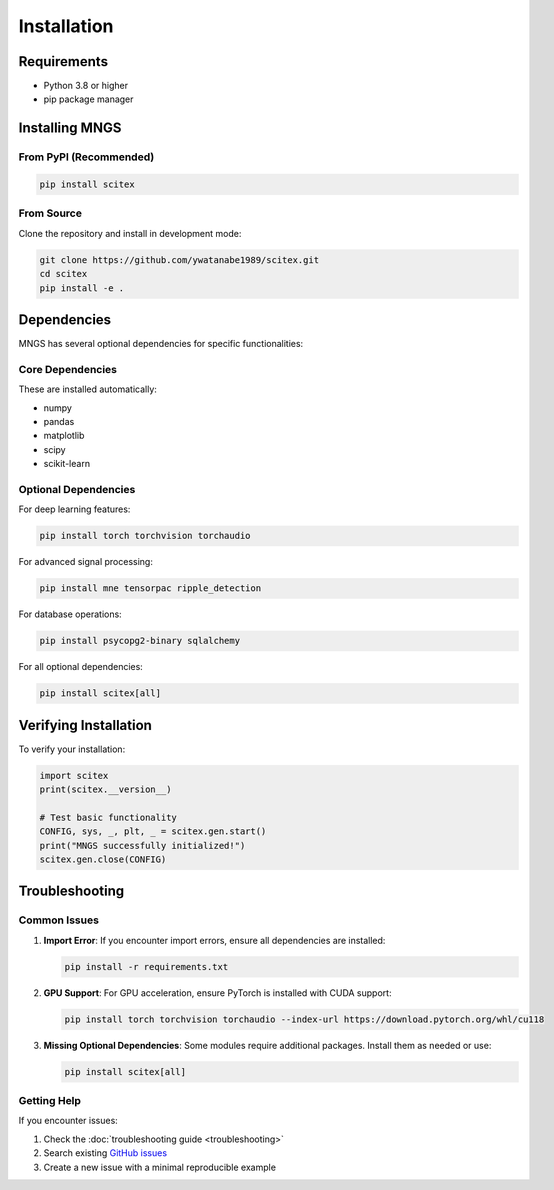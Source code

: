 Installation
============

Requirements
------------

- Python 3.8 or higher
- pip package manager

Installing MNGS
---------------

From PyPI (Recommended)
~~~~~~~~~~~~~~~~~~~~~~~

.. code-block:: bash

    pip install scitex

From Source
~~~~~~~~~~~

Clone the repository and install in development mode:

.. code-block:: bash

    git clone https://github.com/ywatanabe1989/scitex.git
    cd scitex
    pip install -e .

Dependencies
------------

MNGS has several optional dependencies for specific functionalities:

Core Dependencies
~~~~~~~~~~~~~~~~~

These are installed automatically:

- numpy
- pandas
- matplotlib
- scipy
- scikit-learn

Optional Dependencies
~~~~~~~~~~~~~~~~~~~~~

For deep learning features:

.. code-block:: bash

    pip install torch torchvision torchaudio

For advanced signal processing:

.. code-block:: bash

    pip install mne tensorpac ripple_detection

For database operations:

.. code-block:: bash

    pip install psycopg2-binary sqlalchemy

For all optional dependencies:

.. code-block:: bash

    pip install scitex[all]

Verifying Installation
----------------------

To verify your installation:

.. code-block:: python

    import scitex
    print(scitex.__version__)
    
    # Test basic functionality
    CONFIG, sys, _, plt, _ = scitex.gen.start()
    print("MNGS successfully initialized!")
    scitex.gen.close(CONFIG)

Troubleshooting
---------------

Common Issues
~~~~~~~~~~~~~

1. **Import Error**: If you encounter import errors, ensure all dependencies are installed:

   .. code-block:: bash

       pip install -r requirements.txt

2. **GPU Support**: For GPU acceleration, ensure PyTorch is installed with CUDA support:

   .. code-block:: bash

       pip install torch torchvision torchaudio --index-url https://download.pytorch.org/whl/cu118

3. **Missing Optional Dependencies**: Some modules require additional packages. Install them as needed or use:

   .. code-block:: bash

       pip install scitex[all]

Getting Help
~~~~~~~~~~~~

If you encounter issues:

1. Check the :doc:`troubleshooting guide <troubleshooting>`
2. Search existing `GitHub issues <https://github.com/ywatanabe1989/scitex/issues>`_
3. Create a new issue with a minimal reproducible example